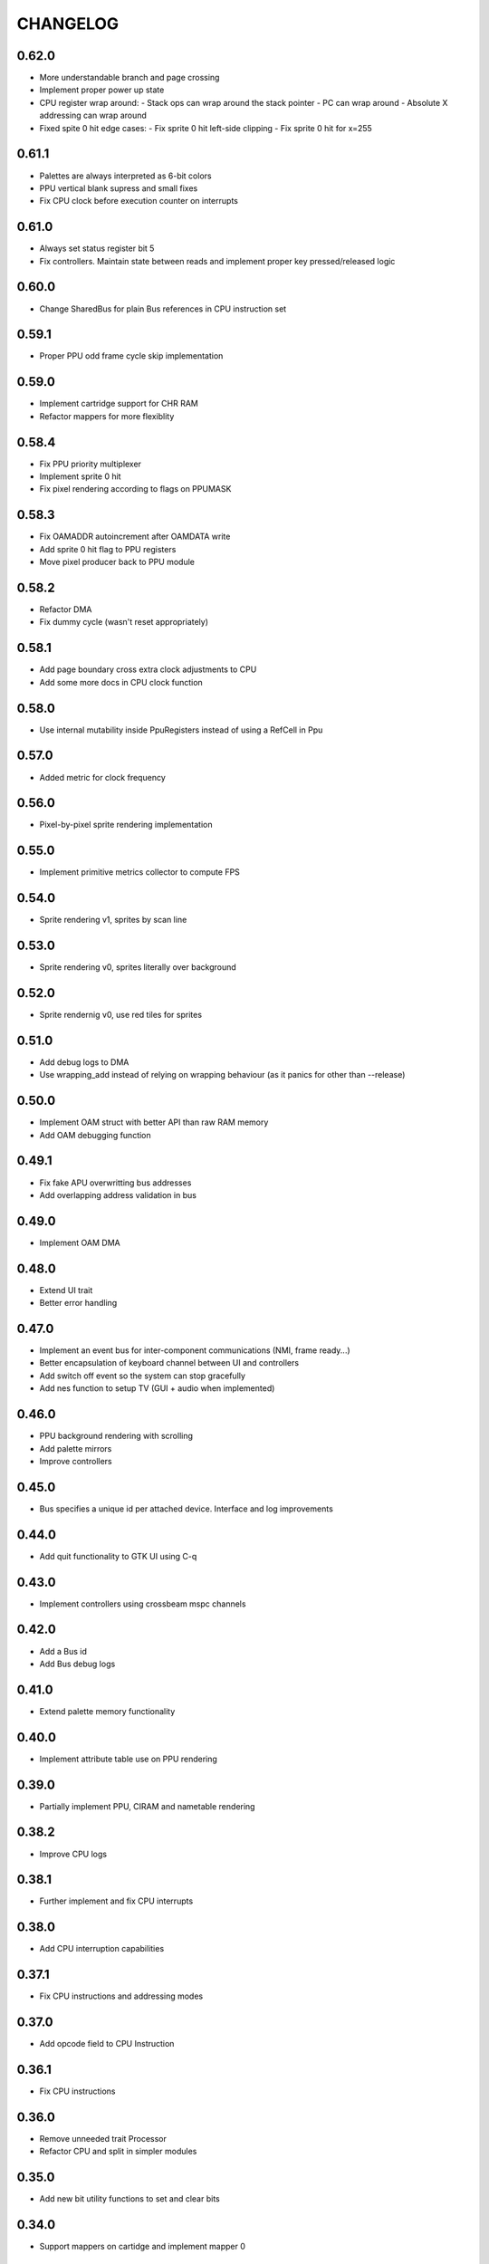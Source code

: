 CHANGELOG
=========

0.62.0
------
- More understandable branch and page crossing
- Implement proper power up state
- CPU register wrap around:
  - Stack ops can wrap around the stack pointer
  - PC can wrap around
  - Absolute X addressing can wrap around
- Fixed spite 0 hit edge cases:
  - Fix sprite 0 hit left-side clipping
  - Fix sprite 0 hit for x=255


0.61.1
------
- Palettes are always interpreted as 6-bit colors
- PPU vertical blank supress and small fixes
- Fix CPU clock before execution counter on interrupts

0.61.0
------
- Always set status register bit 5
- Fix controllers. Maintain state between reads and implement proper key
  pressed/released logic

0.60.0
------
- Change SharedBus for plain Bus references in CPU instruction set

0.59.1
------
- Proper PPU odd frame cycle skip implementation

0.59.0
------
- Implement cartridge support for CHR RAM
- Refactor mappers for more flexiblity

0.58.4
------
- Fix PPU priority multiplexer
- Implement sprite 0 hit
- Fix pixel rendering according to flags on PPUMASK

0.58.3
------
- Fix OAMADDR autoincrement after OAMDATA write
- Add sprite 0 hit flag to PPU registers
- Move pixel producer back to PPU module

0.58.2
------
- Refactor DMA
- Fix dummy cycle (wasn't reset appropriately)

0.58.1
------
- Add page boundary cross extra clock adjustments to CPU
- Add some more docs in CPU clock function

0.58.0
------
- Use internal mutability inside PpuRegisters instead of using a RefCell in Ppu

0.57.0
------
- Added metric for clock frequency

0.56.0
------
- Pixel-by-pixel sprite rendering implementation

0.55.0
------
- Implement primitive metrics collector to compute FPS

0.54.0
------
- Sprite rendering v1, sprites by scan line

0.53.0
------
- Sprite rendering v0, sprites literally over background

0.52.0
------
- Sprite rendernig v0, use red tiles for sprites

0.51.0
------
- Add debug logs to DMA
- Use wrapping_add instead of relying on wrapping behaviour (as it panics for
  other than --release)

0.50.0
------
- Implement OAM struct with better API than raw RAM memory
- Add OAM debugging function

0.49.1
------
- Fix fake APU overwritting bus addresses
- Add overlapping address validation in bus

0.49.0
------
- Implement OAM DMA

0.48.0
------
- Extend UI trait
- Better error handling

0.47.0
------
- Implement an event bus for inter-component communications (NMI, frame
  ready...)
- Better encapsulation of keyboard channel between UI and controllers
- Add switch off event so the system can stop gracefully
- Add nes function to setup TV (GUI + audio when implemented)

0.46.0
------
- PPU background rendering with scrolling
- Add palette mirrors
- Improve controllers

0.45.0
------
- Bus specifies a unique id per attached device. Interface and log improvements

0.44.0
------
- Add quit functionality to GTK UI using C-q
0.43.0
------
- Implement controllers using crossbeam mspc channels

0.42.0
------
- Add a Bus id
- Add Bus debug logs

0.41.0
------
- Extend palette memory functionality

0.40.0
------
- Implement attribute table use on PPU rendering

0.39.0
------
- Partially implement PPU, CIRAM and nametable rendering

0.38.2
------
- Improve CPU logs

0.38.1
------
- Further implement and fix CPU interrupts

0.38.0
------
- Add CPU interruption capabilities

0.37.1
------
- Fix CPU instructions and addressing modes

0.37.0
------
- Add opcode field to CPU Instruction

0.36.1
------
- Fix CPU instructions

0.36.0
------
- Remove unneeded trait Processor
- Refactor CPU and split in simpler modules

0.35.0
------
- Add new bit utility functions to set and clear bits

0.34.0
------
- Support mappers on cartidge and implement mapper 0

0.33.0
------
- Allow Pixel creation using u8
- Add new Palette type with blargg's palette

0.32.2
------
- Fix bv shift with overflow

0.32.1
------
- Fix inversion of screen at GtkUi
- Allow arbitrary screen size

0.32.0
------
- Memories are now shared and Nes have it's ownership

0.31.0
------
- CPU execute error is now a String

0.30.0
------
- Implement CPU instruction limit for test purposes

0.29.0
------
- Processor execute returns a Result

0.28.0
------
- Add graphics module with empty PPU and GTK4 UI
- Add PPU and memories to NES module

0.27.0
------
- Add CartidgeHeader struct and improve header parsing

0.26.0
------
- Add logging
- Use interior mutability pattern for Nes bus
- Fix various CPU errors

0.25.0
------
- Add ROM implementation to memory module

0.24.0
------
- Rename MainBus to DataBus

0.23.0
------
- Add MirroredRam and use it as main memory

0.22.0
------
- Add attach and detach methods to Bus trait

0.21.1
------
- Bus hides address range to attached devices

0.21.0
------
- Move traits to separate folder (to share between modules)

0.20.4
------
- Test branch instructions

0.20.3
------
- Fix reset by starting on reset vector address

0.20.2
------
- Fix SR push and pull in BRK and RTI

0.20.1
------
- Fix PC increment on jumps and interrupts

0.20.0
------
- Implement BRK and RTI instructions

0.19.1
------
- Fix PC increment

0.19.0
------
- Add bytes to CPU instructions

0.18.0
------
- Add push and pull misc instructions
- Add branch misc instructions
- Add jump misc instruction
- Add call and return misc instructions
- Prepare interrupt instructions

0.17.0
------
- Add AbsoluteX, AbsoluteY and IndirectY load addressing modes

0.16.0
------
- Complete instruction set (missing implementation for some
  instructions)

0.15.0
------
- Add BIT instruction

0.14.0
------
- Add branch instructions (wo/ tests)

0.13.0
------
- Add more addressing modes to load and store operations (wo/ tests)
- Add reset to CPU

0.12.0
------
- Add CMP, CPX and CPY comparaison instructions

0.11.0
------
- Add ADC and SBC arithmetic instructions
- Add ASL and LSR shift instructions
- Add ROR and ROL rotate instructions

0.10.0
------
- Remove ExecutableInstruction and split instruction depending on
  memory access
- Improve internal CPU instruction execution model
- Add STA, STX, STY store instructions
- Add DEC, INC instructions
- Add NOP instruction

0.9.0
-----
- Add DEX, DEY, INX, INY instructions

0.8.0
-----
- Add CLC, CLD, CLI, CLV, SEC, SED, SEI flag instructions

0.7.0
-----
- Add TAX, TAY, TSX, TXA, TXS, TYA transfer instructions

0.6.0
-----
- Add LDA, LDX and LDY load instructions

0.5.0
-----
- Convert Bus into a trait and rename struct to MainBus
- Move CPU tests to a separate file
- Reorder CPU module
- Update Nes with new cpu-bus architecture

0.4.0
-----
- Add macro to easily write CPU instructions
- Implement EOR and ORA instructions with immediate addressing

0.3.0
-----
- Start implementing the MOS 6502 processor
- Implement RAM
- Add CPU skeleton
- Implement AND instruction with immediate addressing

0.2.0
-----
- Add Nes and Cartidge abstractions and a dummy main program

0.1.0
-----
- Start NES emulator project

